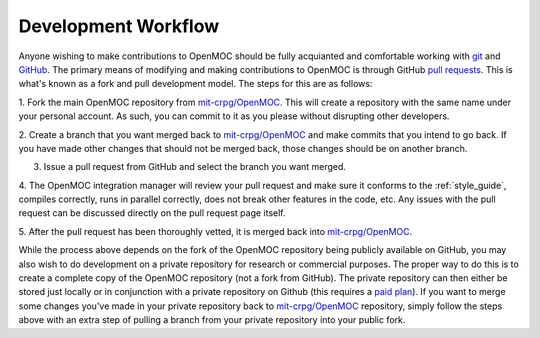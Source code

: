 .. _work_flow:


====================
Development Workflow
====================

Anyone wishing to make contributions to OpenMOC should be fully acquianted and
comfortable working with git_ and GitHub_. The primary means of modifying and
making contributions to OpenMOC is through GitHub `pull requests`_. This is
what's known as a fork and pull development model. The steps for this are as
follows:

1. Fork the main OpenMOC repository from `mit-crpg/OpenMOC`_. This will create a
repository with the same name under your personal account. As such, you can
commit to it as you please without disrupting other developers.

2. Create a branch that you want merged back to `mit-crpg/OpenMOC`_ and make
commits that you intend to go back. If you have made other changes that should
not be merged back, those changes should be on another branch.

3. Issue a pull request from GitHub and select the branch you want merged.

4. The OpenMOC integration manager will review your pull request and make sure 
it conforms to the :ref:`style_guide`, compiles correctly, runs in 
parallel correctly, does not break other features in the code, etc. Any issues 
with the pull request can be discussed directly on the pull request page itself.

5. After the pull request has been thoroughly vetted, it is merged back into
`mit-crpg/OpenMOC`_.

While the process above depends on the fork of the OpenMOC repository being
publicly available on GitHub, you may also wish to do development on a private
repository for research or commercial purposes. The proper way to do this is to
create a complete copy of the OpenMOC repository (not a fork from GitHub). The
private repository can then either be stored just locally or in conjunction with
a private repository on Github (this requires a `paid plan`_). If you want to
merge some changes you've made in your private repository back to
`mit-crpg/OpenMOC`_ repository, simply follow the steps above with an extra step
of pulling a branch from your private repository into your public fork.

.. _git: http://git-scm.com/
.. _GitHub: https://github.com/
.. _pull requests: https://help.github.com/articles/using-pull-requests
.. _mit-crpg/OpenMOC: https://github.com/mit-crpg/OpenMOC
.. _paid plan: https://github.com/plans
